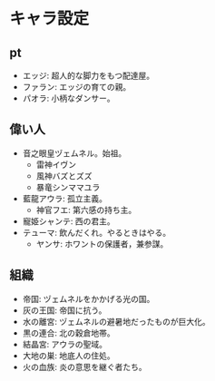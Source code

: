 #+OPTIONS: toc:nil
#+OPTIONS: \n:t

* キャラ設定
** pt
   - エッジ: 超人的な脚力をもつ配達屋。
   - ファラン: エッジの育ての親。
   - パオラ: 小柄なダンサー。
** 偉い人
   - 音之眼皇ヅェムネル。始祖。
     + 雷神イヴン
     + 風神バズとズズ
     + 暴竜シンママユラ
   - 藍龍アウラ: 孤立主義。
     + 神官フエ: 第六感の持ち主。
   - 寵姫シャンテ: 西の君主。
   - テューマ: 飲んだくれ。やるときはやる。
     + ヤンサ: ホワントの保護者，兼参謀。
** 組織
   - 帝国: ヅェムネルをかかげる光の国。
   - 灰の王国: 帝国に抗う。
   - 水の離宮: ヅェムネルの避暑地だったものが巨大化。
   - 黒の連合: 北の穀倉地帯。
   - 結晶宮: アウラの聖域。
   - 大地の巣: 地底人の住処。
   - 火の血族: 炎の意思を継ぐ者たち。
